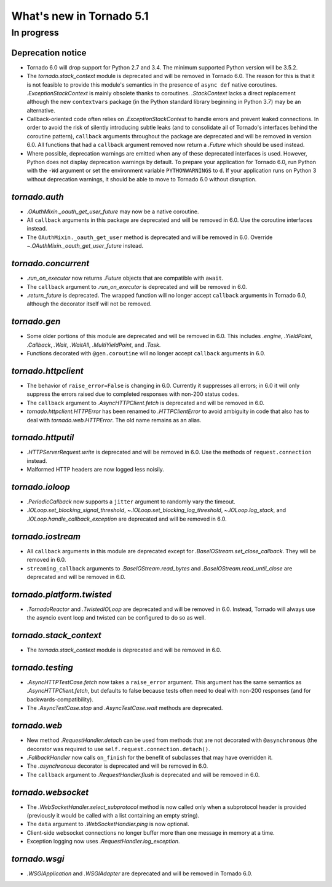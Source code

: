 What's new in Tornado 5.1
=========================

In progress
-----------

Deprecation notice
~~~~~~~~~~~~~~~~~~

- Tornado 6.0 will drop support for Python 2.7 and 3.4. The minimum
  supported Python version will be 3.5.2.
- The `tornado.stack_context` module is deprecated and will be removed
  in Tornado 6.0. The reason for this is that it is not feasible to
  provide this module's semantics in the presence of ``async def``
  native coroutines. `.ExceptionStackContext` is mainly obsolete
  thanks to coroutines. `.StackContext` lacks a direct replacement
  although the new ``contextvars`` package (in the Python standard
  library beginning in Python 3.7) may be an alternative.
- Callback-oriented code often relies on `.ExceptionStackContext` to
  handle errors and prevent leaked connections. In order to avoid the
  risk of silently introducing subtle leaks (and to consolidate all of
  Tornado's interfaces behind the coroutine pattern), ``callback``
  arguments throughout the package are deprecated and will be removed
  in version 6.0. All functions that had a ``callback`` argument
  removed now return a `.Future` which should be used instead.
- Where possible, deprecation warnings are emitted when any of these
  deprecated interfaces is used. However, Python does not display
  deprecation warnings by default. To prepare your application for
  Tornado 6.0, run Python with the ``-Wd`` argument or set the
  environment variable ``PYTHONWARNINGS`` to ``d``. If your
  application runs on Python 3 without deprecation warnings, it should
  be able to move to Tornado 6.0 without disruption.

`tornado.auth`
~~~~~~~~~~~~~~

- `.OAuthMixin._oauth_get_user_future` may now be a native coroutine.
- All ``callback`` arguments in this package are deprecated and will
  be removed in 6.0. Use the coroutine interfaces instead.
- The ``OAuthMixin._oauth_get_user`` method is deprecated and will be removed in
  6.0. Override `~.OAuthMixin._oauth_get_user_future` instead.

`tornado.concurrent`
~~~~~~~~~~~~~~~~~~~~

- `.run_on_executor` now returns `.Future` objects that are compatible
  with ``await``.
- The ``callback`` argument to `.run_on_executor` is deprecated and will
  be removed in 6.0.
- `.return_future` is deprecated. The wrapped function will no longer
  accept ``callback`` arguments in Tornado 6.0, although the decorator
  itself will not be removed.

`tornado.gen`
~~~~~~~~~~~~~

- Some older portions of this module are deprecated and will be removed
  in 6.0. This includes `.engine`, `.YieldPoint`, `.Callback`,
  `.Wait`, `.WaitAll`, `.MultiYieldPoint`, and `.Task`.
- Functions decorated with ``@gen.coroutine`` will no longer accept
  ``callback`` arguments in 6.0.

`tornado.httpclient`
~~~~~~~~~~~~~~~~~~~~

- The behavior of ``raise_error=False`` is changing in 6.0. Currently
  it suppresses all errors; in 6.0 it will only suppress the errors
  raised due to completed responses with non-200 status codes.
- The ``callback`` argument to `.AsyncHTTPClient.fetch` is deprecated
  and will be removed in 6.0.
- `tornado.httpclient.HTTPError` has been renamed to
  `.HTTPClientError` to avoid ambiguity in code that also has to deal
  with `tornado.web.HTTPError`. The old name remains as an alias.

`tornado.httputil`
~~~~~~~~~~~~~~~~~~

- `.HTTPServerRequest.write` is deprecated and will be removed in 6.0. Use
  the methods of ``request.connection`` instead.
- Malformed HTTP headers are now logged less noisily.

`tornado.ioloop`
~~~~~~~~~~~~~~~~

- `.PeriodicCallback` now supports a ``jitter`` argument to randomly
  vary the timeout.
- `.IOLoop.set_blocking_signal_threshold`,
  `~.IOLoop.set_blocking_log_threshold`, `~.IOLoop.log_stack`,
  and `.IOLoop.handle_callback_exception` are deprecated and will
  be removed in 6.0.

`tornado.iostream`
~~~~~~~~~~~~~~~~~~

- All ``callback`` arguments in this module are deprecated except for
  `.BaseIOStream.set_close_callback`. They will be removed in 6.0.
- ``streaming_callback`` arguments to `.BaseIOStream.read_bytes` and
  `.BaseIOStream.read_until_close` are deprecated and will be removed
  in 6.0.

`tornado.platform.twisted`
~~~~~~~~~~~~~~~~~~~~~~~~~~

- `.TornadoReactor` and `.TwistedIOLoop` are deprecated and will be
  removed in 6.0. Instead, Tornado will always use the asyncio event loop
  and twisted can be configured to do so as well.

`tornado.stack_context`
~~~~~~~~~~~~~~~~~~~~~~~

- The `tornado.stack_context` module is deprecated and will be removed
  in 6.0.

`tornado.testing`
~~~~~~~~~~~~~~~~~

- `.AsyncHTTPTestCase.fetch` now takes a ``raise_error`` argument.
  This argument has the same semantics as `.AsyncHTTPClient.fetch`,
  but defaults to false because tests often need to deal with non-200
  responses (and for backwards-compatibility).
- The `.AsyncTestCase.stop` and `.AsyncTestCase.wait` methods are
  deprecated.

`tornado.web`
~~~~~~~~~~~~~

- New method `.RequestHandler.detach` can be used from methods
  that are not decorated with ``@asynchronous`` (the decorator
  was required to use ``self.request.connection.detach()``.
- `.FallbackHandler` now calls ``on_finish`` for the benefit of
  subclasses that may have overridden it.
- The `.asynchronous` decorator is deprecated and will be removed in 6.0.
- The ``callback`` argument to `.RequestHandler.flush` is deprecated
  and will be removed in 6.0.


`tornado.websocket`
~~~~~~~~~~~~~~~~~~~

- The `.WebSocketHandler.select_subprotocol` method is now called only
  when a subprotocol header is provided (previously it would be called
  with a list containing an empty string).
- The ``data`` argument to `.WebSocketHandler.ping` is now optional.
- Client-side websocket connections no longer buffer more than one
  message in memory at a time.
- Exception logging now uses `.RequestHandler.log_exception`.

`tornado.wsgi`
~~~~~~~~~~~~~~

- `.WSGIApplication` and `.WSGIAdapter` are deprecated and will be removed
  in Tornado 6.0.

